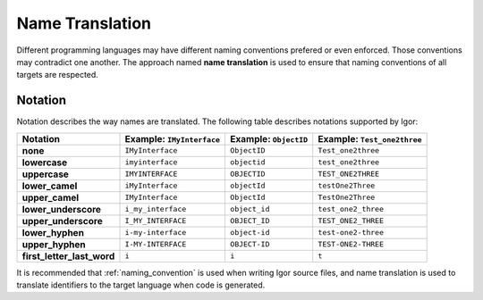 ************************
    Name Translation
************************

Different programming languages may have different naming conventions prefered or even enforced. Those conventions
may contradict one another. The approach named **name translation** is used to ensure that naming conventions of all
targets are respected.

.. _notation:

Notation
========

Notation describes the way names are translated. The following table describes notations supported by Igor:

===========================  ========================= ===================== ===========================
Notation                     Example: ``IMyInterface`` Example: ``ObjectID`` Example: ``Test_one2three``
===========================  ========================= ===================== ===========================
**none**                     ``IMyInterface``          ``ObjectID``          ``Test_one2three``
**lowercase**                ``imyinterface``          ``objectid``          ``test_one2three``
**uppercase**                ``IMYINTERFACE``          ``OBJECTID``          ``TEST_ONE2THREE``
**lower_camel**              ``iMyInterface``          ``objectId``          ``testOne2Three``
**upper_camel**              ``IMyInterface``          ``ObjectId``          ``TestOne2Three``
**lower_underscore**         ``i_my_interface``        ``object_id``         ``test_one2_three``
**upper_underscore**         ``I_MY_INTERFACE``        ``OBJECT_ID``         ``TEST_ONE2_THREE``
**lower_hyphen**             ``i-my-interface``        ``object-id``         ``test-one2-three``
**upper_hyphen**             ``I-MY-INTERFACE``        ``OBJECT-ID``         ``TEST-ONE2-THREE``
**first_letter_last_word**   ``i``                     ``i``                 ``t``
===========================  ========================= ===================== ===========================

It is recommended that :ref:`naming_convention` is used when writing Igor source files, and name translation is used to translate 
identifiers to the target language when code is generated.
